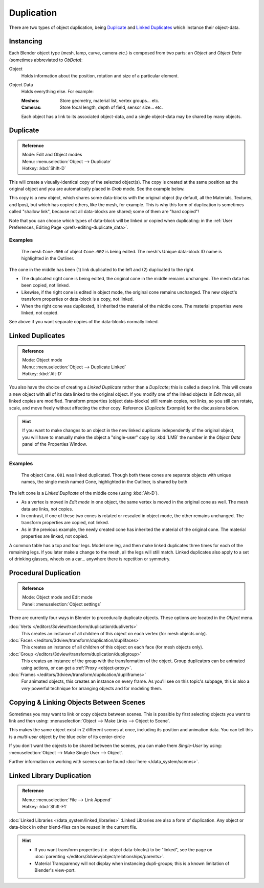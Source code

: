 
***********
Duplication
***********

There are two types of object duplication,
being `Duplicate`_ and `Linked Duplicates`_ which instance their object-data.


Instancing
==========

Each Blender object type (mesh, lamp, curve, camera *etc.*) is composed from two parts:
an *Object* and *Object Data* (sometimes abbreviated to *ObData*):

Object
   Holds information about the position, rotation and size of a particular element.
Object Data
   Holds everything else.
   For example:

   :Meshes: Store geometry, material list, vertex groups... etc.
   :Cameras: Store focal length, depth of field, sensor size... etc.

   Each object has a link to its associated object-data,
   and a single object-data may be shared by many objects.


Duplicate
=========

.. admonition:: Reference
   :class: refbox

   | Mode:     Edit and Object modes
   | Menu:     :menuselection:`Object --> Duplicate`
   | Hotkey:   :kbd:`Shift-D`


This will create a visually-identical copy of the selected object(s).
The copy is created at the same position as the original object and you are automatically placed in *Grab* mode.
See the example below.

This copy is a new object, which shares some data-blocks with the original object
(by default, all the Materials, Textures, and Ipos), but which has copied others,
like the mesh, for example.
This is why this form of duplication is sometimes called "shallow link",
because not all data-blocks are shared; some of them are "hard copied"!

Note that you can choose which types of data-block will be linked or copied when duplicating:
in the :ref:`User Preferences, Editing Page <prefs-editing-duplicate_data>`.


Examples
--------

.. figure:: /images/Modeling-Duplicate-Example.jpg
   :width: 620px

   The mesh ``Cone.006`` of object ``Cone.002`` is being edited.
   The mesh's Unique data-block ID name is highlighted in the Outliner.


The cone in the middle has been (1) link duplicated to the left and (2)
duplicated to the right.

- The duplicated right cone is being edited, the original cone in the middle remains unchanged.
  The mesh data has been copied, not linked.
- Likewise, if the right cone is edited in object mode, the original cone remains unchanged.
  The new object's transform properties or data-block is a copy, not linked.
- When the right cone was duplicated, it inherited the material of the middle cone.
  The material properties were linked, not copied.

See above if you want separate copies of the data-blocks normally linked.


Linked Duplicates
=================

.. admonition:: Reference
   :class: refbox

   | Mode:     Object mode
   | Menu:     :menuselection:`Object --> Duplicate Linked`
   | Hotkey:   :kbd:`Alt-D`


You also have the choice of creating a *Linked Duplicate* rather than a *Duplicate*;
this is called a deep link.
This will create a new object with **all** of its data linked to the original object.
If you modify one of the linked objects in *Edit mode*,
all linked copies are modified. Transform properties (object data-blocks) still remain copies,
not links, so you still can rotate, scale, and move freely without affecting the other copy.
Reference (*Duplicate Example*) for the discussions below.

.. hint::

   If you want to make changes to an object in the new linked duplicate independently of the original object,
   you will have to manually make the object a "single-user" copy by
   :kbd:`LMB` the number in the *Object Data* panel of the Properties Window.


   .. figure:: /images/Interface-Scenes-mk_singleuser.jpg
      :align: center

Examples
--------

.. figure:: /images/Modelling-Duplicate-Linked-Example.jpg
   :width: 620px

   The object ``Cone.001`` was linked duplicated.
   Though both these cones are separate objects with unique names,
   the single mesh named Cone, highlighted in the Outliner, is shared by both.


The left cone is a *Linked Duplicate* of the middle cone (using :kbd:`Alt-D`).

- As a vertex is moved in *Edit mode* in one object, the same vertex is moved in the original cone as well.
  The mesh data are links, not copies.
- In contrast, if one of these two cones is rotated or rescaled in object mode, the other remains unchanged.
  The transform properties are copied, not linked.
- As in the previous example, the newly created cone has inherited the material of the original cone.
  The material properties are linked, not copied.

A common table has a top and four legs. Model one leg,
and then make linked duplicates three times for each of the remaining legs.
If you later make a change to the mesh, all the legs will still match.
Linked duplicates also apply to a set of drinking glasses,
wheels on a car... anywhere there is repetition or symmetry.


Procedural Duplication
======================

.. admonition:: Reference
   :class: refbox

   | Mode:    Object mode and Edit mode
   | Panel:    :menuselection:`Object settings`


There are currently four ways in Blender to procedurally duplicate objects.
These options are located in the *Object* menu.

:doc:`Verts </editors/3dview/transform/duplication/dupliverts>`
   This creates an instance of all children of this object on each vertex (for mesh objects only).
:doc:`Faces </editors/3dview/transform/duplication/duplifaces>`
   This creates an instance of all children of this object on each face (for mesh objects only).
:doc:`Group </editors/3dview/transform/duplication/dupligroup>`
   This creates an instance of the group with the transformation of the object.
   Group duplicators can be animated using actions,
   or can get a :ref:`Proxy <object-proxy>`.
:doc:`Frames </editors/3dview/transform/duplication/dupliframes>`
   For animated objects, this creates an instance on every frame.
   As you'll see on this topic's subpage,
   this is also a *very* powerful technique for arranging objects and for modeling them.


Copying & Linking Objects Between Scenes
========================================

Sometimes you may want to link or copy objects between scenes.
This is possible by first selecting objects you want to link and then using:
:menuselection:`Object --> Make Links --> Object to Scene`.

This makes the same object exist in 2 different scenes at once, including its position and animation data.
You can tell this is a *multi-user* object by the blue color of its center-circle

If you don't want the objects to be shared between the scenes, you can make them *Single-User* by using:
:menuselection:`Object --> Make Single User --> Object`.

Further information on working with scenes can be found :doc:`here </data_system/scenes>`.


Linked Library Duplication
==========================

.. admonition:: Reference
   :class: refbox

   | Menu:     :menuselection:`File --> Link Append`
   | Hotkey:   :kbd:`Shift-F1`


:doc:`Linked Libraries </data_system/linked_libraries>` :Linked Libraries are also a form of duplication.
Any object or data-block in other blend-files can be reused in the current file.

.. hint::
   - If you want transform properties (i.e. object data-blocks) to be "linked",
     see the page on :doc:`parenting </editors/3dview/object/relationships/parents>`.
   - Material Transparency will not display when instancing dupli-groups;
     this is a known limitation of Blender's view-port.
